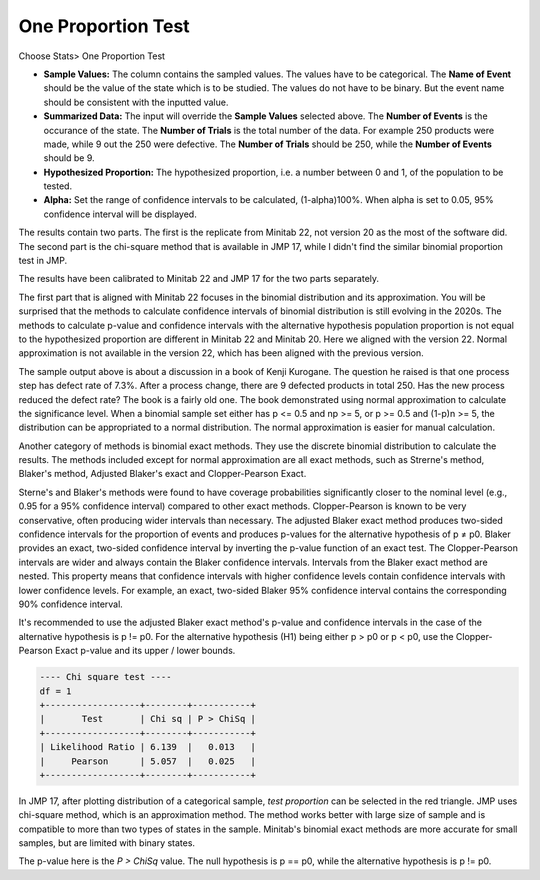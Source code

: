 .. raw:: html

   <style>
      .tight-table td {
             white-space: normal !important;
                       }
                          </style>

One Proportion Test
===================


Choose Stats> One Proportion Test

.. image:: images/1sample_prop1.png
   :align: center

- **Sample Values:** The column contains the sampled values. The values have to be categorical. The **Name of Event** should be the value of the state which is to be studied. The values do not have to be binary. But the event name should be consistent with the inputted value.
- **Summarized Data:** The input will override the **Sample Values** selected above. The **Number of Events** is the occurance of the state. The **Number of Trials** is the total number of the data. For example 250 products were made, while 9 out the 250 were defective. The **Number of Trials** should be 250, while the **Number of Events** should be 9. 
- **Hypothesized Proportion:** The hypothesized proportion, i.e. a number between 0 and 1, of the population to be tested.
- **Alpha:** Set the range of confidence intervals to be calculated, (1-alpha)100%. When alpha is set to 0.05, 95% confidence interval will be displayed.

The results contain two parts. The first is the replicate from Minitab 22, not version 20 as the most of the software did. The second part is the chi-square method that is available in JMP 17, while I didn't find the similar binomial proportion test in JMP.

The results have been calibrated to Minitab 22 and JMP 17 for the two parts separately.

.. code-block:: none
  ---- One sample propotion test ----
  
  p-value for H0: p==p0, H1: p!=p0
  Normal Approx.   0.025
  Strerne's Method 0.020
  Blaker's Method  0.020
  Adj. Blaker's Exact   0.021
  
  H0: p==p0, H1: p<p0.
  Normal Approx. p-value = 0.012
  Clopper-Pearson Exact p-value = 0.011
  
  H0: p==p0, H1: p>p0.
  Normal Approx. p-value = 0.988
  Clopper-Pearson Exact p-value = 0.995
  
  +-----+-------+----------------+
  |  N  | Event | Sample P Ratio |
  +-----+-------+----------------+
  | 250 |   9   |     0.036      |
  +-----+-------+----------------+
  P ratio CI of 95.00%
  +-----------------+----------------+-------------+-------------+
  |       Algo      |       CI       | Upper Bound | Lower Bound |
  +-----------------+----------------+-------------+-------------+
  |  Normal Approx. | (0.013, 0.059) |    0.055    |    0.017    |
  | Clopper-Pearson | (0.017, 0.067) |    0.062    |    0.019    |
  |   Blaker Adj.   | (0.018, 0.066) |      -      |      -      |
  +-----------------+----------------+-------------+-------------+
  Note: the results have been calibrated with Minitab 22, which 
  uses adjusted Blaker's exact method for H1 p!=p0, and Clopper-
  Pearson exact for H1 p>p0 and p<p0.

The first part that is aligned with Minitab 22 focuses in the binomial distribution and its approximation. You will be surprised that the methods to calculate confidence intervals of binomial distribution is still evolving in the 2020s. The methods to calculate p-value and confidence intervals with the alternative hypothesis population proportion is not equal to the hypothesized proportion are different in Minitab 22 and Minitab 20. Here we aligned with the version 22. Normal approximation is not available in the version 22, which has been aligned with the previous version.

The sample output above is about a discussion in a book of Kenji Kurogane. The question he raised is that one process step has defect rate of 7.3%. After a process change, there are 9 defected products in total 250. Has the new process reduced the defect rate? The book is a fairly old one. The book demonstrated using normal approximation to calculate the significance level. When a binomial sample set either has p <= 0.5 and np >= 5, or p >= 0.5 and (1-p)n >= 5, the distribution can be appropriated to a normal distribution. The normal approximation is easier for manual calculation.

Another category of methods is binomial exact methods. They use the discrete binomial distribution to calculate the results. The methods included except for normal approximation are all exact methods, such as Strerne's method, Blaker's method, Adjusted Blaker's exact and Clopper-Pearson Exact.

Sterne's and Blaker's methods were found to have coverage probabilities significantly closer to the nominal level (e.g., 0.95 for a 95% confidence interval) compared to other exact methods. Clopper-Pearson is known to be very conservative, often producing wider intervals than necessary. The adjusted Blaker exact method produces two-sided confidence intervals for the proportion of events and produces p-values for the alternative hypothesis of p ≠ p0. Blaker provides an exact, two-sided confidence interval by inverting the p-value function of an exact test. The Clopper-Pearson intervals are wider and always contain the Blaker confidence intervals. Intervals from the Blaker exact method are nested. This property means that confidence intervals with higher confidence levels contain confidence intervals with lower confidence levels. For example, an exact, two-sided Blaker 95% confidence interval contains the corresponding 90% confidence interval.

It's recommended to use the adjusted Blaker exact method's p-value and confidence intervals in the case of the alternative hypothesis is p != p0. For the alternative hypothesis (H1) being either p > p0 or p < p0, use the Clopper-Pearson Exact p-value and its upper / lower bounds.

.. code-block:: none

  ---- Chi square test ----
  df = 1
  +------------------+--------+-----------+
  |       Test       | Chi sq | P > ChiSq |
  +------------------+--------+-----------+
  | Likelihood Ratio | 6.139  |   0.013   |
  |     Pearson      | 5.057  |   0.025   |
  +------------------+--------+-----------+

In JMP 17, after plotting distribution of a categorical sample, `test proportion` can be selected in the red triangle. JMP uses chi-square method, which is an approximation method. The method works better with large size of sample and is compatible to more than two types of states in the sample. Minitab's binomial exact methods are more accurate for small samples, but are limited with binary states.

The p-value here is the `P > ChiSq` value. The null hypothesis is p == p0, while the alternative hypothesis is p != p0.



